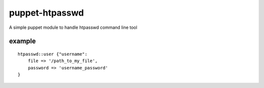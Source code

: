 ===============
puppet-htpasswd
===============

A simple puppet module to handle htpasswd command line tool


example
=======

::

    htpasswd::user {"username":
        file => '/path_to_my_file',
        password => 'username_password'
    }

